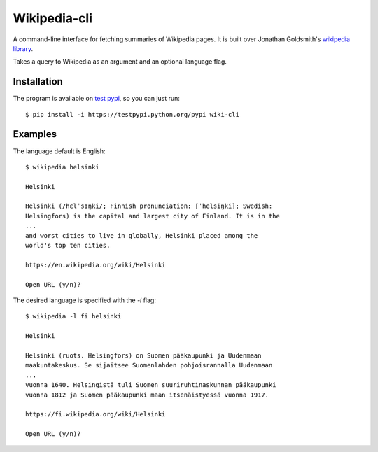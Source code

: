 Wikipedia-cli
=============

A command-line interface for fetching summaries of Wikipedia pages. It is built
over Jonathan Goldsmith's
`wikipedia library <https://github.com/goldsmith/Wikipedia>`__.


Takes a query to Wikipedia as an argument and an optional language flag.

Installation
------------

The program is available on
`test pypi <https://testpypi.python.org/pypi/wiki-cli/1.1.1>`__,
so you can just run::

    $ pip install -i https://testpypi.python.org/pypi wiki-cli

Examples
--------

The language default is English::

    $ wikipedia helsinki

    Helsinki

    Helsinki (/hɛlˈsɪŋki/; Finnish pronunciation: [ˈhelsiŋki]; Swedish:
    Helsingfors) is the capital and largest city of Finland. It is in the
    ...
    and worst cities to live in globally, Helsinki placed among the
    world's top ten cities.

    https://en.wikipedia.org/wiki/Helsinki

    Open URL (y/n)?

The desired language is specified with the `-l` flag::

    $ wikipedia -l fi helsinki

    Helsinki

    Helsinki (ruots. Helsingfors) on Suomen pääkaupunki ja Uudenmaan
    maakuntakeskus. Se sijaitsee Suomenlahden pohjoisrannalla Uudenmaan
    ...
    vuonna 1640. Helsingistä tuli Suomen suuriruhtinaskunnan pääkaupunki
    vuonna 1812 ja Suomen pääkaupunki maan itsenäistyessä vuonna 1917.

    https://fi.wikipedia.org/wiki/Helsinki

    Open URL (y/n)?


